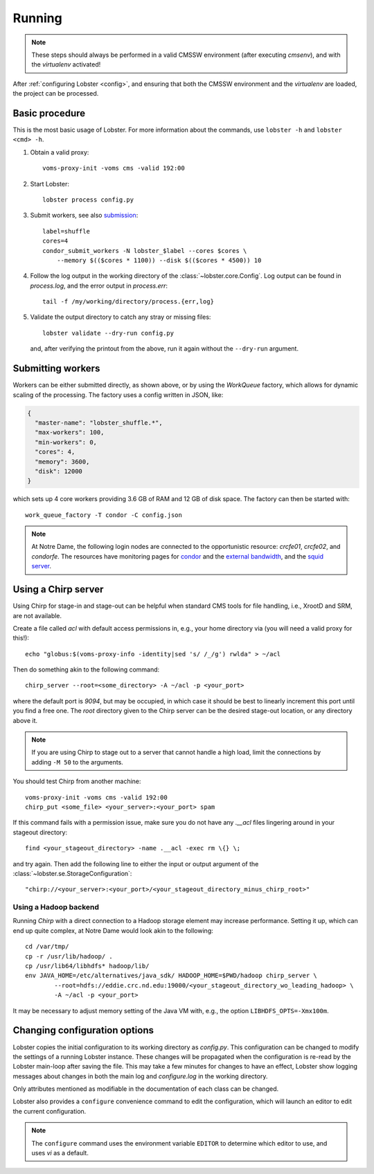Running
=======

.. note::
   These steps should always be performed in a valid CMSSW environment
   (after executing `cmsenv`), and with the `virtualenv` activated!

After :ref:`configuring Lobster <config>`, and ensuring that both the CMSSW
environment and the `virtualenv` are loaded, the project can be processed.

Basic procedure
---------------

This is the most basic usage of Lobster.  For more information about the
commands, use ``lobster -h`` and ``lobster <cmd> -h``.

1. Obtain a valid proxy::

    voms-proxy-init -voms cms -valid 192:00

2. Start Lobster::

    lobster process config.py

3. Submit workers, see also submission_::

    label=shuffle
    cores=4
    condor_submit_workers -N lobster_$label --cores $cores \
        --memory $(($cores * 1100)) --disk $(($cores * 4500)) 10

4. Follow the log output in the working directory of the
   :class:`~lobster.core.Config`.  Log output can be found in
   `process.log`, and the error output in `process.err`::

    tail -f /my/working/directory/process.{err,log}

5. Validate the output directory to catch any stray or missing files::

    lobster validate --dry-run config.py

   and, after verifying the printout from the above, run it again without
   the ``--dry-run`` argument.

.. _submission:
Submitting workers
------------------

Workers can be either submitted directly, as shown above, or by using the
`WorkQueue` factory, which allows for dynamic scaling of the processing.
The factory uses a config written in JSON, like:

.. code-block:: json

    {
      "master-name": "lobster_shuffle.*",
      "max-workers": 100,
      "min-workers": 0,
      "cores": 4,
      "memory": 3600,
      "disk": 12000
    }

which sets up 4 core workers providing 3.6 GB of RAM and 12 GB of disk
space.  The factory can then be started with::

    work_queue_factory -T condor -C config.json

.. note::
   At Notre Dame, the following login nodes are connected to the
   opportunistic resource: `crcfe01`, `crcfe02`, and `condorfe`.  The
   resources have monitoring pages for `condor`_ and the `external
   bandwidth`_, and the `squid server`_.

.. _condor: http://condor.cse.nd.edu/condor_matrix.cgi
.. _external bandwidth: http://prtg1.nm.nd.edu/sensor.htm?listid=491&timeout=60&id=505&position=0
.. _squid server: http://mon.crc.nd.edu/xymon-cgi/svcstatus.sh?HOST=eddie.crc.nd.edu&SERVICE=trends&backdays=0&backhours=6&backmins=0&backsecs=0&Go=Update&FROMTIME=&TOTIME=

Using a Chirp server
--------------------

Using Chirp for stage-in and stage-out can be helpful when standard CMS
tools for file handling, i.e., XrootD and SRM, are not available.

Create a file called `acl` with default access permissions in, e.g., your
home directory via (you will need a valid proxy for this!)::

    echo "globus:$(voms-proxy-info -identity|sed 's/ /_/g') rwlda" > ~/acl

Then do something akin to the following command::

    chirp_server --root=<some_directory> -A ~/acl -p <your_port>

where the default port is `9094`, but may be occupied, in which case it
should be best to linearly increment this port until you find a free one.
The `root` directory given to the Chirp server can be the desired stage-out
location, or any directory above it.

.. note::
   If you are using Chirp to stage out to a server that cannot handle a
   high load, limit the connections by adding ``-M 50`` to the arguments.

You should test Chirp from another machine::

    voms-proxy-init -voms cms -valid 192:00
    chirp_put <some_file> <your_server>:<your_port> spam

If this command fails with a permission issue, make sure you do not have
any `.__acl` files lingering around in your stageout directory::

    find <your_stageout_directory> -name .__acl -exec rm \{} \;

and try again.  Then add the following line to either the input or output
argument of the :class:`~lobster.se.StorageConfiguration`::

    "chirp://<your_server>:<your_port>/<your_stageout_directory_minus_chirp_root>"

Using a Hadoop backend
~~~~~~~~~~~~~~~~~~~~~~

Running `Chirp` with a direct connection to a Hadoop storage element may
increase performance.  Setting it up, which can end up quite complex, at
Notre Dame would look akin to the following::

    cd /var/tmp/
    cp -r /usr/lib/hadoop/ .
    cp /usr/lib64/libhdfs* hadoop/lib/
    env JAVA_HOME=/etc/alternatives/java_sdk/ HADOOP_HOME=$PWD/hadoop chirp_server \
            --root=hdfs://eddie.crc.nd.edu:19000/<your_stageout_directory_wo_leading_hadoop> \
            -A ~/acl -p <your_port>

It may be necessary to adjust memory setting of the Java VM with, e.g.,
the option ``LIBHDFS_OPTS=-Xmx100m``.

Changing configuration options
------------------------------

Lobster copies the initial configuration to its working directory as
`config.py`.  This configuration can be changed to modify the settings of
a running Lobster instance.  These changes will be propagated when the
configuration is re-read by the Lobster main-loop after saving the file.
This may take a few minutes for changes to have an effect, Lobster show
logging messages about changes in both the main log and `configure.log` in
the working directory.

Only attributes mentioned as modifiable in the documentation of each class
can be changed.

Lobster also provides a ``configure`` convenience command to edit the
configuration, which will launch an editor to edit the current
configuration.

.. note::
   The ``configure`` command uses the environment variable ``EDITOR`` to
   determine which editor to use, and uses `vi` as a default.
